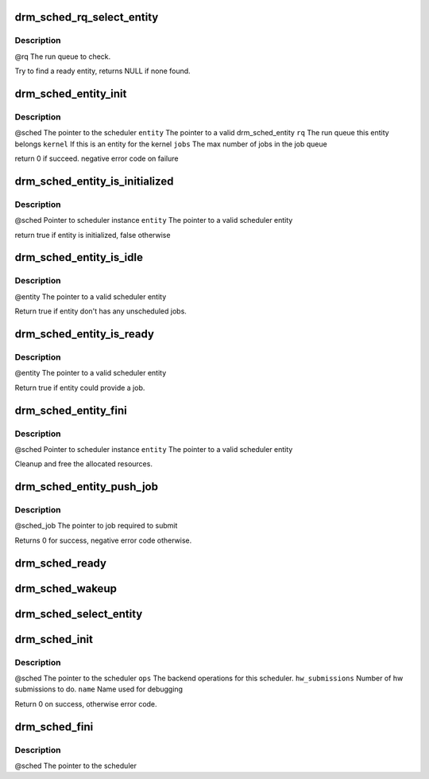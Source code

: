 .. -*- coding: utf-8; mode: rst -*-
.. src-file: drivers/gpu/drm/scheduler/gpu_scheduler.c

.. _`drm_sched_rq_select_entity`:

drm_sched_rq_select_entity
==========================

.. c:function:: struct drm_sched_entity *drm_sched_rq_select_entity(struct drm_sched_rq *rq)

    :param struct drm_sched_rq \*rq:
        *undescribed*

.. _`drm_sched_rq_select_entity.description`:

Description
-----------

@rq          The run queue to check.

Try to find a ready entity, returns NULL if none found.

.. _`drm_sched_entity_init`:

drm_sched_entity_init
=====================

.. c:function:: int drm_sched_entity_init(struct drm_gpu_scheduler *sched, struct drm_sched_entity *entity, struct drm_sched_rq *rq, uint32_t jobs, atomic_t *guilty)

    :param struct drm_gpu_scheduler \*sched:
        *undescribed*

    :param struct drm_sched_entity \*entity:
        *undescribed*

    :param struct drm_sched_rq \*rq:
        *undescribed*

    :param uint32_t jobs:
        *undescribed*

    :param atomic_t \*guilty:
        *undescribed*

.. _`drm_sched_entity_init.description`:

Description
-----------

@sched       The pointer to the scheduler
\ ``entity``\       The pointer to a valid drm_sched_entity
\ ``rq``\           The run queue this entity belongs
\ ``kernel``\       If this is an entity for the kernel
\ ``jobs``\         The max number of jobs in the job queue

return 0 if succeed. negative error code on failure

.. _`drm_sched_entity_is_initialized`:

drm_sched_entity_is_initialized
===============================

.. c:function:: bool drm_sched_entity_is_initialized(struct drm_gpu_scheduler *sched, struct drm_sched_entity *entity)

    :param struct drm_gpu_scheduler \*sched:
        *undescribed*

    :param struct drm_sched_entity \*entity:
        *undescribed*

.. _`drm_sched_entity_is_initialized.description`:

Description
-----------

@sched       Pointer to scheduler instance
\ ``entity``\       The pointer to a valid scheduler entity

return true if entity is initialized, false otherwise

.. _`drm_sched_entity_is_idle`:

drm_sched_entity_is_idle
========================

.. c:function:: bool drm_sched_entity_is_idle(struct drm_sched_entity *entity)

    :param struct drm_sched_entity \*entity:
        *undescribed*

.. _`drm_sched_entity_is_idle.description`:

Description
-----------

@entity      The pointer to a valid scheduler entity

Return true if entity don't has any unscheduled jobs.

.. _`drm_sched_entity_is_ready`:

drm_sched_entity_is_ready
=========================

.. c:function:: bool drm_sched_entity_is_ready(struct drm_sched_entity *entity)

    :param struct drm_sched_entity \*entity:
        *undescribed*

.. _`drm_sched_entity_is_ready.description`:

Description
-----------

@entity      The pointer to a valid scheduler entity

Return true if entity could provide a job.

.. _`drm_sched_entity_fini`:

drm_sched_entity_fini
=====================

.. c:function:: void drm_sched_entity_fini(struct drm_gpu_scheduler *sched, struct drm_sched_entity *entity)

    :param struct drm_gpu_scheduler \*sched:
        *undescribed*

    :param struct drm_sched_entity \*entity:
        *undescribed*

.. _`drm_sched_entity_fini.description`:

Description
-----------

@sched       Pointer to scheduler instance
\ ``entity``\       The pointer to a valid scheduler entity

Cleanup and free the allocated resources.

.. _`drm_sched_entity_push_job`:

drm_sched_entity_push_job
=========================

.. c:function:: void drm_sched_entity_push_job(struct drm_sched_job *sched_job, struct drm_sched_entity *entity)

    :param struct drm_sched_job \*sched_job:
        *undescribed*

    :param struct drm_sched_entity \*entity:
        *undescribed*

.. _`drm_sched_entity_push_job.description`:

Description
-----------

@sched_job           The pointer to job required to submit

Returns 0 for success, negative error code otherwise.

.. _`drm_sched_ready`:

drm_sched_ready
===============

.. c:function:: bool drm_sched_ready(struct drm_gpu_scheduler *sched)

    :param struct drm_gpu_scheduler \*sched:
        *undescribed*

.. _`drm_sched_wakeup`:

drm_sched_wakeup
================

.. c:function:: void drm_sched_wakeup(struct drm_gpu_scheduler *sched)

    :param struct drm_gpu_scheduler \*sched:
        *undescribed*

.. _`drm_sched_select_entity`:

drm_sched_select_entity
=======================

.. c:function:: struct drm_sched_entity *drm_sched_select_entity(struct drm_gpu_scheduler *sched)

    :param struct drm_gpu_scheduler \*sched:
        *undescribed*

.. _`drm_sched_init`:

drm_sched_init
==============

.. c:function:: int drm_sched_init(struct drm_gpu_scheduler *sched, const struct drm_sched_backend_ops *ops, unsigned hw_submission, unsigned hang_limit, long timeout, const char *name)

    :param struct drm_gpu_scheduler \*sched:
        *undescribed*

    :param const struct drm_sched_backend_ops \*ops:
        *undescribed*

    :param unsigned hw_submission:
        *undescribed*

    :param unsigned hang_limit:
        *undescribed*

    :param long timeout:
        *undescribed*

    :param const char \*name:
        *undescribed*

.. _`drm_sched_init.description`:

Description
-----------

@sched               The pointer to the scheduler
\ ``ops``\                  The backend operations for this scheduler.
\ ``hw_submissions``\       Number of hw submissions to do.
\ ``name``\                 Name used for debugging

Return 0 on success, otherwise error code.

.. _`drm_sched_fini`:

drm_sched_fini
==============

.. c:function:: void drm_sched_fini(struct drm_gpu_scheduler *sched)

    :param struct drm_gpu_scheduler \*sched:
        *undescribed*

.. _`drm_sched_fini.description`:

Description
-----------

@sched       The pointer to the scheduler

.. This file was automatic generated / don't edit.

